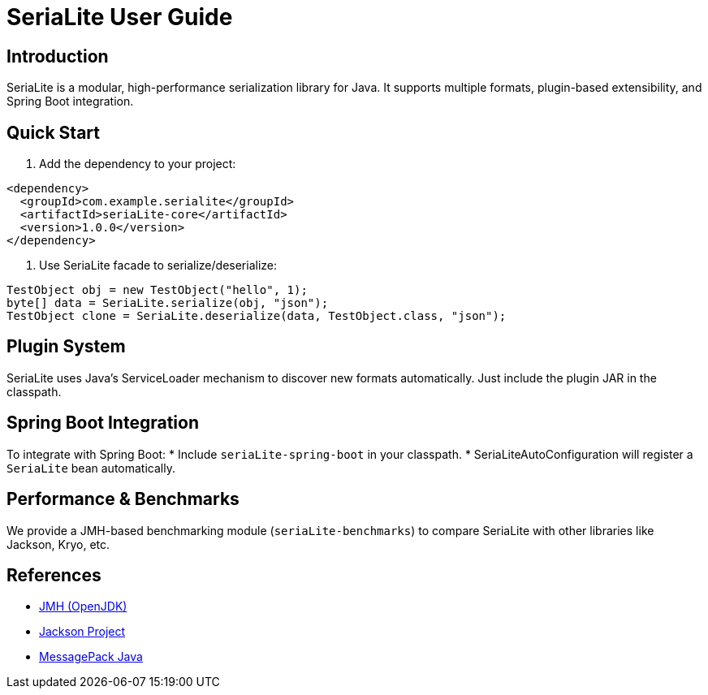 = SeriaLite User Guide

:toc:
:toclevels: 3

== Introduction

SeriaLite is a modular, high-performance serialization library for Java.
It supports multiple formats, plugin-based extensibility, and Spring Boot integration.

== Quick Start

1. Add the dependency to your project:
....
<dependency>
  <groupId>com.example.serialite</groupId>
  <artifactId>seriaLite-core</artifactId>
  <version>1.0.0</version>
</dependency>
....

2. Use SeriaLite facade to serialize/deserialize:
....
TestObject obj = new TestObject("hello", 1);
byte[] data = SeriaLite.serialize(obj, "json");
TestObject clone = SeriaLite.deserialize(data, TestObject.class, "json");
....

== Plugin System

SeriaLite uses Java's ServiceLoader mechanism to discover new formats automatically.
Just include the plugin JAR in the classpath.

== Spring Boot Integration

To integrate with Spring Boot:
* Include `seriaLite-spring-boot` in your classpath.
* SeriaLiteAutoConfiguration will register a `SeriaLite` bean automatically.

== Performance & Benchmarks

We provide a JMH-based benchmarking module (`seriaLite-benchmarks`) to compare
SeriaLite with other libraries like Jackson, Kryo, etc.

== References

* https://openjdk.org/projects/code-tools/jmh/[JMH (OpenJDK)]
* https://github.com/FasterXML/jackson[Jackson Project]
* https://github.com/msgpack/msgpack-java[MessagePack Java]

